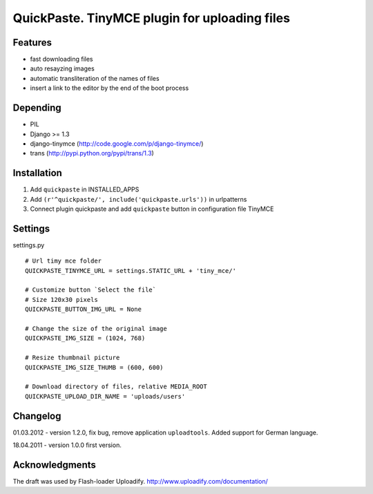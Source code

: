 ==============================================
QuickPaste. TinyMCE plugin for uploading files
==============================================

Features
========

- fast downloading files
- auto resayzing images
- automatic transliteration of the names of files
- insert a link to the editor by the end of the boot process

Depending
=========

- PIL
- Django >= 1.3
- django-tinymce (http://code.google.com/p/django-tinymce/)
- trans (http://pypi.python.org/pypi/trans/1.3)

Installation
============

1. Add ``quickpaste`` in INSTALLED_APPS
2. Add ``(r'^quickpaste/', include('quickpaste.urls'))`` in urlpatterns
3. Connect plugin quickpaste and add ``quickpaste`` button in configuration file TinyMCE

Settings
========

settings.py ::

    # Url timy mce folder
    QUICKPASTE_TINYMCE_URL = settings.STATIC_URL + 'tiny_mce/'

    # Customize button `Select the file`
    # Size 120x30 pixels
    QUICKPASTE_BUTTON_IMG_URL = None

    # Change the size of the original image
    QUICKPASTE_IMG_SIZE = (1024, 768)

    # Resize thumbnail picture
    QUICKPASTE_IMG_SIZE_THUMB = (600, 600)

    # Download directory of files, relative MEDIA_ROOT
    QUICKPASTE_UPLOAD_DIR_NAME = 'uploads/users'

Changelog
=========

01.03.2012 - version 1.2.0, fix bug, remove application ``uploadtools``. Added support for German language.

18.04.2011 - version 1.0.0 first version.

Acknowledgments
===============

The draft was used by Flash-loader Uploadify.
http://www.uploadify.com/documentation/